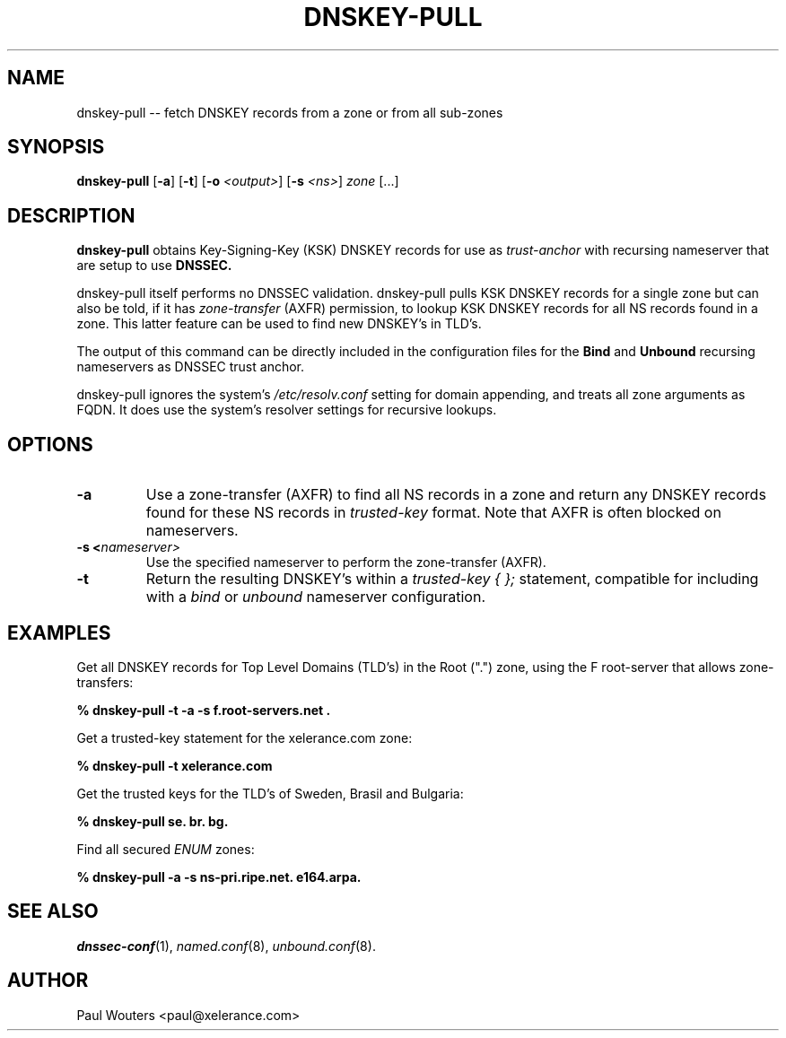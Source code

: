 .TH DNSKEY-PULL 1 "7 November 2008" "" "User's Manual"

.SH NAME
dnskey-pull -- fetch DNSKEY records from a zone or from all sub-zones

.SH SYNOPSIS
.B dnskey-pull
.RB [ \-a ]
.RB [ \-t ]
.RB [ \-o 
.IR <output> ]
.RB [ \-s 
.IR <ns> ]
.IR " zone "  [...] "
.SH DESCRIPTION
.B dnskey-pull
obtains Key-Signing-Key (KSK) DNSKEY records for use as
.I trust-anchor
with recursing nameserver that are setup to use
.B DNSSEC.
.PP
dnskey-pull itself performs
no DNSSEC validation. dnskey-pull pulls KSK DNSKEY records for a single
zone but can also be told, if it has
.I zone-transfer
(AXFR) permission, to lookup KSK DNSKEY records for all NS records found
in a zone. This latter feature can be used to find new DNSKEY's in TLD's.
.PP
The output of this command can be directly included in the configuration
files for the 
.B Bind
and
.B Unbound
recursing nameservers as DNSSEC trust anchor.
.PP
dnskey-pull ignores the system's
.IR /etc/resolv.conf
setting for domain appending, and treats all zone arguments as FQDN.
It does use the system's resolver settings for recursive lookups.

.SH OPTIONS
.IP \fB\-a\fn
Use a zone-transfer (AXFR) to find all NS records in a zone and return any
DNSKEY records found for these NS records in
.I trusted-key
format. Note that AXFR is often blocked on nameservers.
.IP \fB\-s\ <\fInameserver>\fn 
Use the specified nameserver to perform the zone-transfer (AXFR).
.IP \fB\-t\fn
Return the resulting DNSKEY's within a
.I trusted-key { };
statement, compatible for including with a
.I bind
or
.I unbound
nameserver configuration.
.SH EXAMPLES
Get all DNSKEY records for Top Level Domains (TLD's) in the Root (".") zone,
using the F root-server that allows zone-transfers:
.PP
.B % dnskey-pull \-t \-a \-s f.root-servers.net .
.PP
Get a trusted-key statement for the xelerance.com zone:
.PP
.B % dnskey-pull -t xelerance.com
.PP
Get the trusted keys for the TLD's of Sweden, Brasil and Bulgaria:
.PP
.B % dnskey-pull se. br. bg.
.PP
Find all secured
.I ENUM
zones:
.PP
.B % dnskey-pull -a -s ns-pri.ripe.net. e164.arpa.
.SH SEE ALSO
.IR dnssec-conf (1),
.IR named.conf (8),
.IR unbound.conf (8).
.SH AUTHOR
Paul Wouters <paul@xelerance.com>
